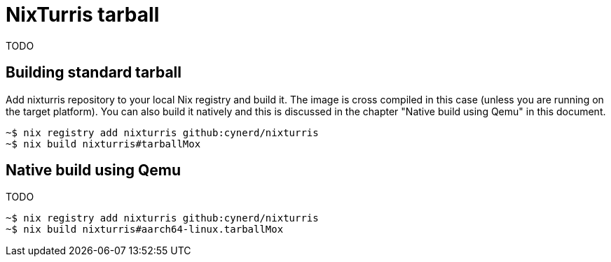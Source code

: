 = NixTurris tarball

TODO

== Building standard tarball

Add nixturris repository to your local Nix registry and build it. The image is
cross compiled in this case (unless you are running on the target platform). You
can also build it natively and this is discussed in the chapter "Native build
using Qemu" in this document.

----
~$ nix registry add nixturris github:cynerd/nixturris
~$ nix build nixturris#tarballMox
----

== Native build using Qemu

TODO

----
~$ nix registry add nixturris github:cynerd/nixturris
~$ nix build nixturris#aarch64-linux.tarballMox
----
